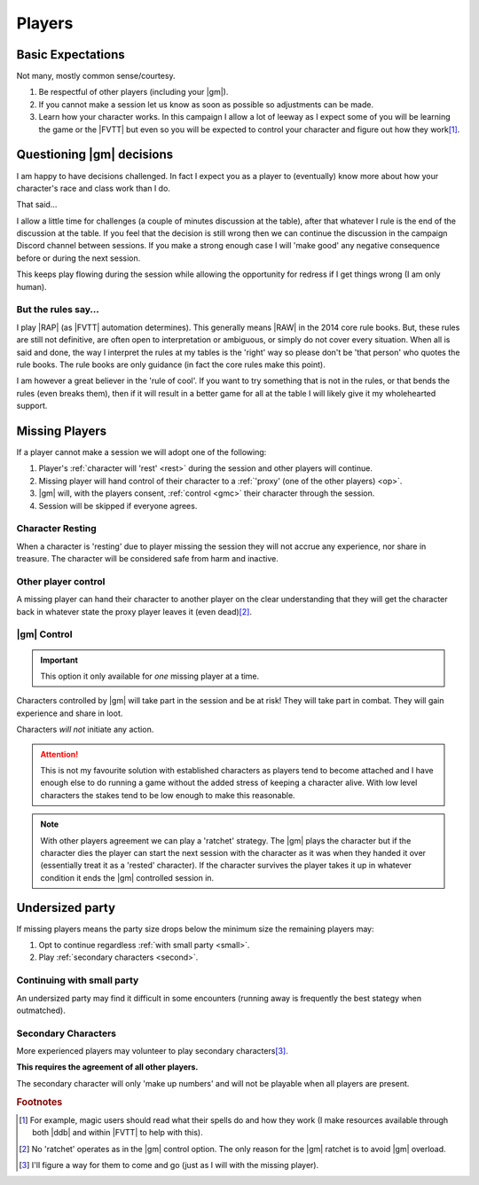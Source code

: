 Players
=======

Basic Expectations
------------------

Not many, mostly common sense/courtesy.

#. Be respectful of other players (including your |gm|).
#. If you cannot make a session let us know as soon as possible so adjustments can be made.
#. Learn how your character works. In this campaign I allow a lot of leeway as I expect some of you will be learning the game or the |FVTT| but even so you will be expected to control your character and figure out how they work\ [#F3]_.

Questioning |gm| decisions
--------------------------

I am happy to have decisions challenged. In fact I expect you as a player to (eventually) know more about how your character's race and class work than I do.

That said...

I allow a little time for challenges (a couple of minutes discussion at the table), after that whatever I rule is the end of the discussion at the table. If you feel that the decision is still wrong then we can continue the discussion in the campaign Discord channel between sessions. If you make a strong enough case I will 'make good' any negative consequence before or during the next session.

This keeps play flowing during the session while allowing the opportunity for redress if I get things wrong (I am only human).


But the rules say...
~~~~~~~~~~~~~~~~~~~~

I play |RAP| (as |FVTT| automation determines). This generally means |RAW| in the 2014 core rule books. But, these rules are still not definitive, are often open to interpretation or ambiguous, or simply do not cover every situation. When all is said and done, the way I interpret the rules at my tables is the 'right' way so please don't be 'that person' who quotes the rule books. The rule books are only guidance (in fact the core rules make this point).

I am however a great believer in the 'rule of cool'. If you want to try something that is not in the rules, or that bends the rules (even breaks them), then if it will result in a better game for all at the table I will likely give it my wholehearted support.

Missing Players
---------------

If a player cannot make a session we will adopt one of the following:

#. Player's :ref:`character will 'rest' <rest>` during the session and other players will continue.
#. Missing player will hand control of their character to a :ref:`'proxy' (one of the other players) <op>`.
#. |gm| will, with the players consent, :ref:`control <gmc>` their character through the session.
#. Session will be skipped if everyone agrees.


.. _rest:
Character Resting
~~~~~~~~~~~~~~~~~

When a character is 'resting' due to player missing the session they will not accrue any experience, nor share in treasure. The character will be considered safe from harm and inactive.

.. _op:
Other player control
~~~~~~~~~~~~~~~~~~~~

A missing player can hand their character to another player on the clear understanding that they will get the character back in whatever state the proxy player leaves it (even dead)\ [#F1]_.

.. _gmc:
|gm| Control
~~~~~~~~~~~~

.. important:: This option it only available for *one* missing player at a time.

Characters controlled by |gm| will take part in the session and be at risk! They will take part in combat. They will gain experience and share in loot.

Characters *will not* initiate any action.

.. attention:: This is not my favourite solution with established characters as players tend to become attached and I have enough else to do running a game without the added stress of keeping a character alive. With low level characters the stakes tend to be low enough to make this reasonable.

.. note:: With other players agreement we can play a 'ratchet' strategy. The |gm| plays the character but if the character dies the player can start the next session with the character as it was when they handed it over (essentially treat it as a 'rested' character). If the character survives the player takes it up in whatever condition it ends the |gm| controlled session in.

Undersized party
----------------

If missing players means the party size drops below the minimum size the remaining players may:

#. Opt to continue regardless :ref:`with small party <small>`.
#. Play :ref:`secondary characters <second>`.

.. _small:
Continuing with small party
~~~~~~~~~~~~~~~~~~~~~~~~~~~

An undersized party may find it difficult in some encounters (running away is frequently the best stategy when outmatched).


.. _second:
Secondary Characters
~~~~~~~~~~~~~~~~~~~~

More experienced players may volunteer to play secondary characters\ [#F2]_.

**This requires the agreement of all other players.**

The secondary character will only 'make up numbers' and will not be playable when all players are present.

.. rubric:: Footnotes

.. [#F3] For example, magic users should read what their spells do and how they work (I make resources available through both |ddb| and within |FVTT| to help with this).
.. [#F1] No 'ratchet' operates as in the |gm| control option. The only reason for the |gm| ratchet is to avoid |gm| overload.
.. [#F2] I'll figure a way for them to come and go (just as I will with the missing player).
